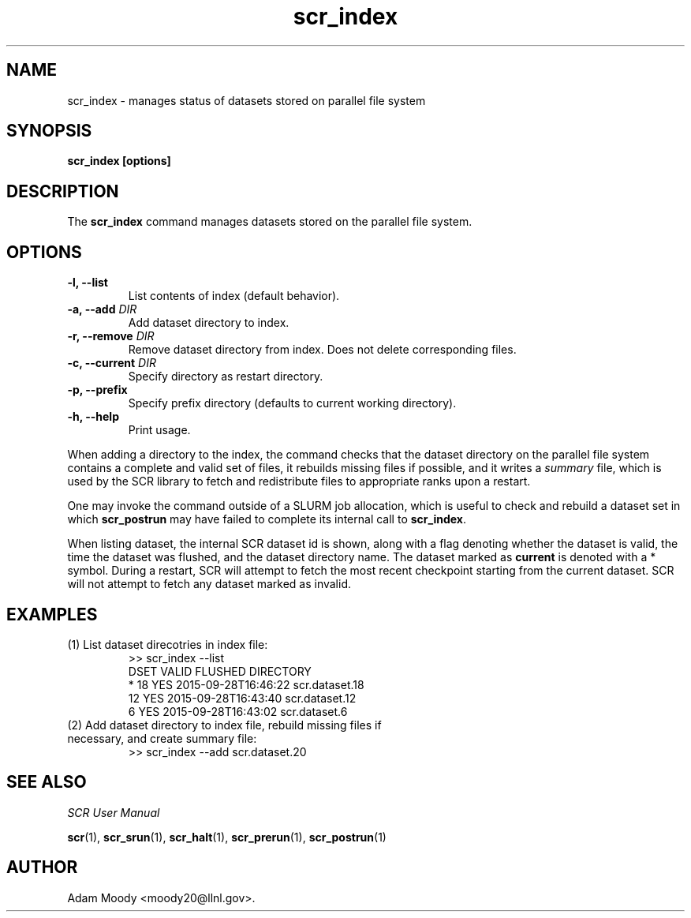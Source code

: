 .TH scr_index 1  "" "SCR" "SCR"
.SH NAME
scr_index \- manages status of datasets stored on parallel file system

.SH SYNOPSIS
.B "scr_index [options]"

.SH DESCRIPTION
The \fBscr_index\fR command manages datasets stored on the parallel
file system.

.SH OPTIONS
.TP
.BI "-l, --list "
List contents of index (default behavior).
.TP
.BI "-a, --add " DIR
Add dataset directory to index.
.TP
.BI "-r, --remove " DIR
Remove dataset directory from index.  Does not delete corresponding files.
.TP
.BI "-c, --current " DIR
Specify directory as restart directory.
.TP
.BI "-p, --prefix"
Specify prefix directory (defaults to current working directory).
.TP
.BI "-h, --help"
Print usage.

.LP
When adding a directory to the index, the command checks
that the dataset directory on the parallel file system contains a
complete and valid set of files, it rebuilds missing
files if possible, and it writes a \fIsummary\fR
file, which is used by the SCR library to fetch and redistribute files
to appropriate ranks upon a restart.

One may invoke the command outside of a SLURM job allocation, which is
useful to check and rebuild a dataset set in which \fBscr_postrun\fR
may have failed to complete its internal call to \fBscr_index\fR.

When listing dataset, the internal SCR dataset id is shown,
along with a flag denoting whether the dataset is valid,
the time the dataset was flushed, and the dataset directory name.
The dataset marked as \fBcurrent\fR is denoted with a * symbol.
During a restart, SCR will attempt to fetch the most recent
checkpoint starting from the current dataset.
SCR will not attempt to fetch any dataset marked as invalid.

.SH EXAMPLES
.TP
(1) List dataset direcotries in index file:
.nf
>> scr_index --list
   DSET VALID FLUSHED             DIRECTORY
*    18 YES   2015-09-28T16:46:22 scr.dataset.18
     12 YES   2015-09-28T16:43:40 scr.dataset.12
      6 YES   2015-09-28T16:43:02 scr.dataset.6
.fi
.TP
(2) Add dataset directory to index file, rebuild missing files if necessary, and create summary file:
.nf
>> scr_index --add scr.dataset.20
.fi

.SH SEE ALSO
\fISCR User Manual\fR
.LP
\fBscr\fR(1), \fBscr_srun\fR(1), \fBscr_halt\fR(1),
\fBscr_prerun\fR(1), \fBscr_postrun\fR(1)

.SH AUTHOR
Adam Moody <moody20@llnl.gov>.
